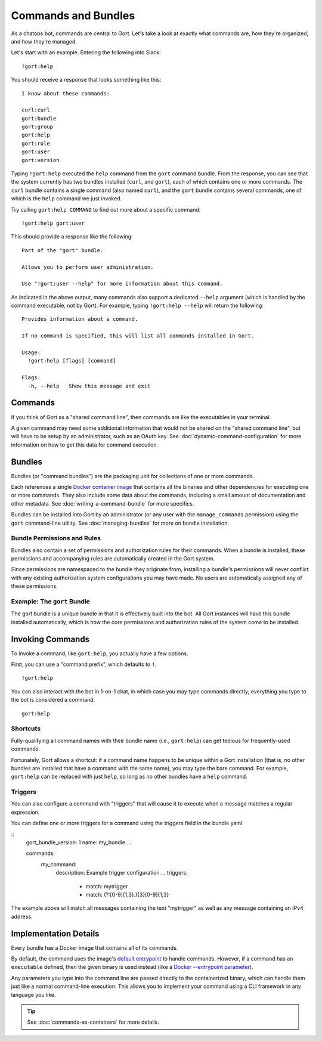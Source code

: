 Commands and Bundles
====================

As a chatops bot, commands are central to Gort. Let's take a look at
exactly what commands are, how they're organized, and how they're
managed.

Let's start with an example. Entering the following into Slack:

::

    !gort:help

You should receive a response that looks something like this:

::

    I know about these commands:

    curl:curl
    gort:bundle
    gort:group
    gort:help
    gort:role
    gort:user
    gort:version

Typing ``!gort:help`` executed the ``help`` command from the ``gort``
command bundle. From the response, you can see that the system currently
has two bundles installed (``curl``, and ``gort``), each of which
contains one or more commands. The ``curl`` bundle contains a single
command (also named ``curl``), and the ``gort`` bundle contains several
commands, one of which is the ``help`` command we just invoked.

Try calling ``gort:help COMMAND`` to find out more about a specific
command:

::

    !gort:help gort:user

This should provide a response like the following:

::

    Part of the "gort" bundle.

    Allows you to perform user administration.

    Use "!gort:user --help" for more information about this command.

As indicated in the above output, many commands also support a dedicated
``--help`` argument (which is handled by the command executable, not by
Gort). For example, typing ``!gort:help --help`` will return the
following:

::

    Provides information about a command.

    If no command is specified, this will list all commands installed in Gort.

    Usage:
      !gort:help [flags] [command]

    Flags:
      -h, --help   Show this message and exit

Commands
--------

If you think of Gort as a "shared command line", then commands are like
the executables in your terminal.

A given command may need some additional information that would not be
shared on the "shared command line", but will have to be setup by an
administrator, such as an OAuth key. See :doc:`dynamic-command-configuration` for more information
on how to get this data for command execution.

Bundles
-------

Bundles (or "command bundles") are the packaging unit for collections of
one or more commands.

Each references a single `Docker container
image <https://www.docker.com/resources/what-container>`__ that contains
all the binaries and other dependencies for executing one or more
commands. They also include some data about the commands, including a
small amount of documentation and other metadata. See :doc:`writing-a-command-bundle` for more specifics.

Bundles can be installed into Gort by an administrator (or any user with
the ``manage_commands`` permission) using the ``gort`` command-line
utility. See :doc:`managing-bundles` for more on bundle installation.

Bundle Permissions and Rules
~~~~~~~~~~~~~~~~~~~~~~~~~~~~

Bundles also contain a set of permissions and authorization rules for
their commands. When a bundle is installed, these permissions and
accompanying rules are automatically created in the Gort system.

Since permissions are namespaced to the bundle they originate from,
installing a bundle's permissions will never conflict with any existing
authorization system configurations you may have made. No users are
automatically assigned any of these permissions.

Example: The ``gort`` Bundle
~~~~~~~~~~~~~~~~~~~~~~~~~~~~

The gort bundle is a unique bundle in that it is effectively built into
the bot. All Gort instances will have this bundle installed
automatically, which is how the core permissions and authorization rules
of the system come to be installed.

Invoking Commands
-----------------

To invoke a command, like ``gort:help``, you actually have a few
options.

First, you can use a "command prefix", which defaults to ``!``.

::

    !gort:help

You can also interact with the bot in 1-on-1 chat, in which case you may
type commands directly; everything you type to the bot is considered a
command.

::

    gort:help

.. raw:: html

   <!-- 
   First, you can address the bot directly by name in a channel in which the bot is listening. Here, my bot is named Marvin:

   ```
   @marvin gort:help
   ``` -->

Shortcuts
~~~~~~~~~

Fully-qualifying all command names with their bundle name (i.e.,
``gort:help``) can get tedious for frequently-used commands.

Fortunately, Gort allows a shortcut: if a command name happens to be
unique within a Gort installation (that is, no other bundles are
installed that have a command with the same name), you may type the bare
command. For example, ``gort:help`` can be replaced with just ``help``,
so long as no other bundles have a ``help`` command.

Triggers
~~~~~~~~

You can also configure a command with "triggers" that will cause it to execute when a message matches
a regular expression.

You can define one or more triggers for a command using the triggers field in the bundle yaml:

:: 
    gort_bundle_version: 1
    name: my_bundle
    ...

    commands:
        my_command:
            description: Example trigger configuration
            ...
            triggers:
                - match: mytrigger
                - match: (?:[0-9]{1,3}\.){3}[0-9]{1,3}

The example above will match all messages containing the text "mytrigger" as well as any message
containing an IPv4 address.

Implementation Details
----------------------

Every bundle has a Docker image that contains all of its commands.

By default, the command uses the image's `default entrypoint <https://docs.docker.com/engine/reference/builder/#entrypoint>`__ 
to handle commands. However, if a command has an ``executable`` defined,
then the given binary is used instead (like a `Docker --entrypoint 
parameter <https://docs.docker.com/engine/reference/run/#entrypoint-default-command-to-execute-at-runtime>`__).

Any parameters you type into the command line are passed directly to the
containerized binary, which can handle them just like a normal
command-line execution. This allows you to implement your command using
a CLI framework in any language you like.

.. tip::

    See :doc:`commands-as-containers` for more details.
